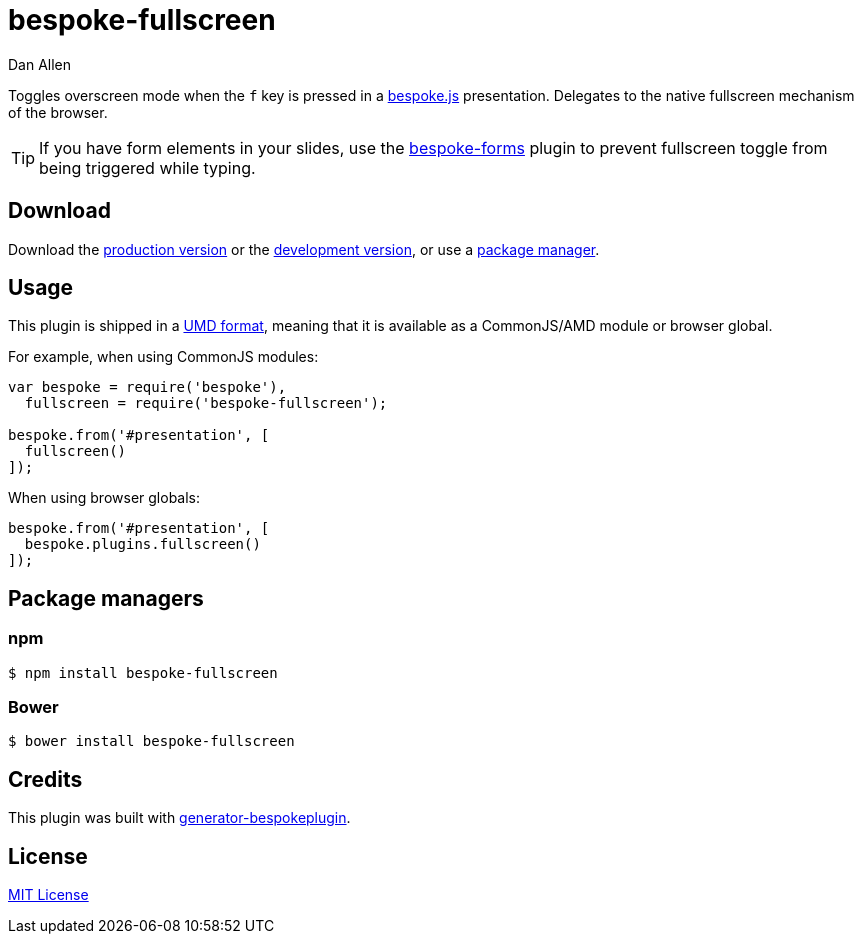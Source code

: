 = bespoke-fullscreen
Dan Allen
:idprefix:
:idseparator: -
:experimental:

Toggles overscreen mode when the kbd:[f] key is pressed in a http://markdalgleish.com/projects/bespoke.js[bespoke.js] presentation.
Delegates to the native fullscreen mechanism of the browser.

TIP: If you have form elements in your slides, use the https://github.com/markdalgleish/bespoke-forms[bespoke-forms] plugin to prevent fullscreen toggle from being triggered while typing.

== Download

Download the https://raw.github.com/opendevise/bespoke-fullscreen/master/dist/bespoke-fullscreen.min.js[production version] or the https://raw.github.com/opendevise/bespoke-fullscreen/master/dist/bespoke-fullscreen.js[development version], or use a <<package-managers,package manager>>.

== Usage

This plugin is shipped in a https://github.com/umdjs/umd[UMD format], meaning that it is available as a CommonJS/AMD module or browser global.

For example, when using CommonJS modules:

```js
var bespoke = require('bespoke'),
  fullscreen = require('bespoke-fullscreen');

bespoke.from('#presentation', [
  fullscreen()
]);
```

When using browser globals:

```js
bespoke.from('#presentation', [
  bespoke.plugins.fullscreen()
]);
```

== Package managers

=== npm

```bash
$ npm install bespoke-fullscreen
```

=== Bower

```bash
$ bower install bespoke-fullscreen
```

== Credits

This plugin was built with https://github.com/markdalgleish/generator-bespokeplugin[generator-bespokeplugin].

== License

http://en.wikipedia.org/wiki/MIT_License[MIT License]
